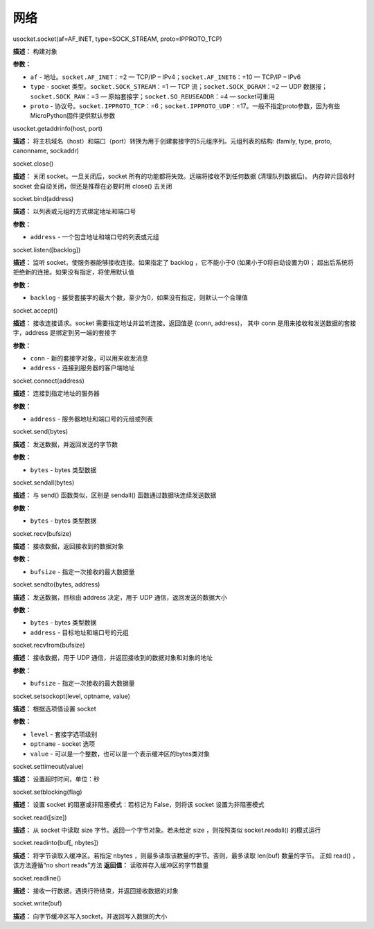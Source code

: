 网络
====


usocket.socket(af=AF_INET, type=SOCK_STREAM, proto=IPPROTO_TCP)

**描述：**   构建对象

**参数：**

- ``af`` - 地址。``socket.AF_INET``：=2 — TCP/IP – IPv4；``socket.AF_INET6``：=10 — TCP/IP – IPv6
- ``type`` - socket 类型。``socket.SOCK_STREAM``：=1 — TCP 流；``socket.SOCK_DGRAM``：=2 — UDP 数据报；``socket.SOCK_RAW``：=3 — 原始套接字；``socket.SO_REUSEADDR``：=4 — socket可重用
- ``proto`` - 协议号。``socket.IPPROTO_TCP``：=6；``socket.IPPROTO_UDP``：=17。一般不指定proto参数，因为有些MicroPython固件提供默认参数


usocket.getaddrinfo(host, port)

**描述：**   将主机域名（host）和端口（port）转换为用于创建套接字的5元组序列。元组列表的结构: (family, type, proto, canonname, sockaddr)


socket.close()

**描述：**   关闭 socket。一旦关闭后，socket 所有的功能都将失效。远端将接收不到任何数据 (清理队列数据后)。 内存碎片回收时 socket 会自动关闭，但还是推荐在必要时用 close() 去关闭


socket.bind(address)

**描述：**   以列表或元组的方式绑定地址和端口号

**参数：**

- ``address`` - 一个包含地址和端口号的列表或元组


socket.listen([backlog])

**描述：**   监听 socket，使服务器能够接收连接。如果指定了 backlog ，它不能小于0 (如果小于0将自动设置为0)； 超出后系统将拒绝新的连接。如果没有指定，将使用默认值

**参数：**

- ``backlog`` - 接受套接字的最大个数，至少为0，如果没有指定，则默认一个合理值


socket.accept()

**描述：**   接收连接请求。socket 需要指定地址并监听连接。返回值是 (conn, address)， 其中 conn 是用来接收和发送数据的套接字，address 是绑定到另一端的套接字


**参数：**

- ``conn`` - 新的套接字对象，可以用来收发消息
- ``address`` - 连接到服务器的客户端地址


socket.connect(address)

**描述：**   连接到指定地址的服务器

**参数：**

- ``address`` - 服务器地址和端口号的元组或列表


socket.send(bytes)

**描述：**   发送数据，并返回发送的字节数

**参数：**

- ``bytes`` - bytes 类型数据


socket.sendall(bytes)

**描述：**   与 send() 函数类似，区别是 sendall() 函数通过数据块连续发送数据

**参数：**

- ``bytes`` - bytes 类型数据


socket.recv(bufsize)

**描述：**   接收数据，返回接收到的数据对象

**参数：**

- ``bufsize`` - 指定一次接收的最大数据量



socket.sendto(bytes, address)

**描述：**   发送数据，目标由 address 决定，用于 UDP 通信，返回发送的数据大小

**参数：**

- ``bytes`` - bytes 类型数据
- ``address`` - 目标地址和端口号的元组


socket.recvfrom(bufsize)

**描述：**   接收数据，用于 UDP 通信，并返回接收到的数据对象和对象的地址

**参数：**

- ``bufsize`` - 指定一次接收的最大数据量


socket.setsockopt(level, optname, value)

**描述：**   根据选项值设置 socket

**参数：**

- ``level`` - 套接字选项级别
- ``optname`` - socket 选项
- ``value`` - 可以是一个整数，也可以是一个表示缓冲区的bytes类对象


socket.settimeout(value)

**描述：**   设置超时时间，单位：秒


socket.setblocking(flag)

**描述：**   设置 socket 的阻塞或非阻塞模式：若标记为 False，则将该 socket 设置为非阻塞模式


socket.read([size])

**描述：**   从 socket 中读取 size 字节。返回一个字节对象。若未给定 size ，则按照类似 socket.readall() 的模式运行


socket.readinto(buf[, nbytes])

**描述：**   将字节读取入缓冲区。若指定 nbytes ，则最多读取该数量的字节。否则，最多读取 len(buf) 数量的字节。 正如 read() ，该方法遵循“no short reads”方法
**返回值：**   读取并存入缓冲区的字节数量


socket.readline()

**描述：**   接收一行数据，遇换行符结束，并返回接收数据的对象


socket.write(buf)

**描述：**   向字节缓冲区写入socket，并返回写入数据的大小

